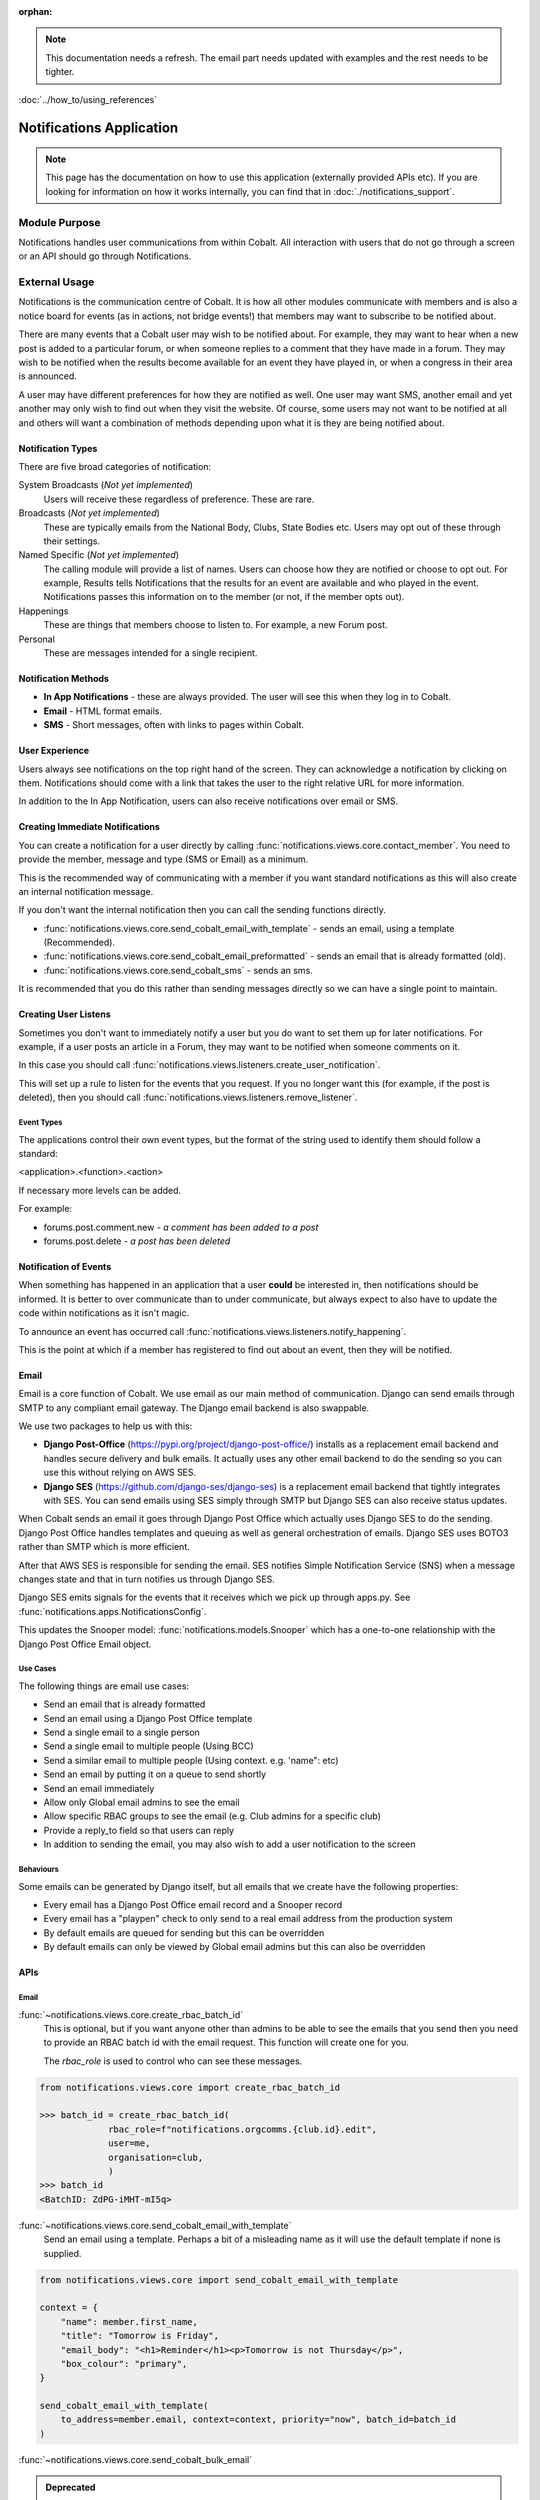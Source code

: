 :orphan:

.. image:: ../../images/cobalt.jpg
 :width: 300
 :alt: Cobalt Chemical Symbol

.. image:: ../../images/notifications.jpg
 :width: 300
 :alt: Notifications

.. note::
   This documentation needs a refresh. The email part needs
   updated with examples and the rest needs to be tighter.

:doc:`../how_to/using_references`

===========================
Notifications Application
===========================

.. note::
    This page has the documentation on how to use this application
    (externally provided APIs etc). If you are looking for
    information on how it works internally, you can find that in :doc:`./notifications_support`.


**************
Module Purpose
**************

Notifications handles user communications from within Cobalt. All interaction with
users that do not go through a screen or an API should go through Notifications.

**************
External Usage
**************

Notifications is the communication centre of Cobalt. It is how all other modules
communicate with members and is also a notice board for events (as in actions, not
bridge events!) that members may want to subscribe to be notified about.

There are many events that a Cobalt user may wish to be notified about.
For example, they may want to hear when a new post is added to a particular
forum, or when someone replies to a comment that they have made in a forum.
They may wish to be notified when the results become available for an event
they have played in, or when a congress in their area is announced.

A user may have different preferences for how they are notified as well.
One user may want SMS, another email and yet another may only wish to find
out when they visit the website. Of course, some users may not want to be
notified at all and others will want a combination of methods depending upon
what it is they are being notified about.

Notification Types
==================

There are five broad categories of notification:

System Broadcasts (*Not yet implemented*)
  Users will receive these regardless of preference. These are rare.
Broadcasts (*Not yet implemented*)
  These are typically emails from the National Body, Clubs, State
  Bodies etc. Users may opt out of these through their settings.
Named Specific (*Not yet implemented*)
   The calling module will provide a list of names. Users can
   choose how they are notified or choose to opt out. For example, Results tells
   Notifications that the results for an event are available and who played in the
   event. Notifications passes this information on to the member (or not, if the
   member opts out).
Happenings
  These are things that members choose to listen to. For example,
  a new Forum post.
Personal
  These are messages intended for a single recipient.

Notification Methods
====================

- **In App Notifications** - these are always provided. The user will see this when
  they log in to Cobalt.
- **Email** - HTML format emails.
- **SMS** - Short messages, often with links to pages within Cobalt.

User Experience
===============

Users always see notifications on the top right hand of the screen. They can
acknowledge a notification by clicking on them. Notifications should come with a
link that takes the user to the right relative URL for more information.

In addition to the In App Notification, users can also receive notifications
over email or SMS.

Creating Immediate Notifications
================================

You can create a notification for a user directly by calling
:func:`notifications.views.core.contact_member`. You need to provide the member,
message and type (SMS or Email) as a minimum.

This is the recommended way of communicating
with a member if you want standard notifications as this will also create
an internal notification message.

If you don't want the internal notification then you can call the sending
functions directly.

* :func:`notifications.views.core.send_cobalt_email_with_template` - sends an email, using a template (Recommended).
* :func:`notifications.views.core.send_cobalt_email_preformatted` - sends an email that is already formatted (old).
* :func:`notifications.views.core.send_cobalt_sms` - sends an sms.

It is recommended that you do this rather than sending messages directly
so we can have a single point to maintain.

Creating User Listens
=====================

Sometimes you don't want to immediately notify a user but you do want to
set them up for later notifications. For example, if a user posts an
article in a Forum, they may want to be notified when someone comments on it.

In this case you should call :func:`notifications.views.listeners.create_user_notification`.

This will set up a rule to listen for the events that you request. If you no
longer want this (for example, if the post is deleted), then you should call
:func:`notifications.views.listeners.remove_listener`.

Event Types
-----------

The applications control their own event types, but the format of the string
used to identify them should follow a standard:

<application>.<function>.<action>

If necessary more levels can be added.

For example:

* forums.post.comment.new - *a comment has been added to a post*
* forums.post.delete - *a post has been deleted*

Notification of Events
======================

When something has happened in an application that a user **could** be
interested in, then notifications should be informed. It is better to
over communicate than to under communicate, but always expect to also have
to update the code within notifications as it isn't magic.

To announce an event has occurred call
:func:`notifications.views.listeners.notify_happening`.

This is the point at which if a member has registered to find out about
an event, then they will be notified.

Email
=====

Email is a core function of Cobalt. We use email as our main method of communication.
Django can send emails through SMTP to any compliant email gateway. The Django email
backend is also swappable.

We use two packages to help us with this:

* **Django Post-Office** (https://pypi.org/project/django-post-office/) installs as a replacement email backend and handles secure delivery and bulk emails. It actually uses any other email backend to do the sending so you can use this without relying on AWS SES.
* **Django SES** (https://github.com/django-ses/django-ses) is a replacement email backend that tightly integrates with SES. You can send emails using SES simply through SMTP but Django SES can also receive status updates.

.. image:: ../../images/email-infra.png
 :width: 900
 :alt: diagram

When Cobalt sends an email it goes through Django Post Office which actually uses Django SES to
do the sending. Django Post Office handles templates and queuing as well as general orchestration
of emails. Django SES uses BOTO3 rather than SMTP which is more efficient.

After that AWS SES is responsible for sending the email. SES notifies Simple Notification
Service (SNS) when a message changes state and that in turn notifies us through Django SES.

Django SES emits signals for the events that it receives which we pick up through apps.py.
See :func:`notifications.apps.NotificationsConfig`.

This updates the Snooper model: :func:`notifications.models.Snooper` which has a one-to-one
relationship with the Django Post Office Email object.

Use Cases
---------

The following things are email use cases:

- Send an email that is already formatted
- Send an email using a Django Post Office template
- Send a single email to a single person
- Send a single email to multiple people (Using BCC)
- Send a similar email to multiple people (Using context. e.g. 'name": etc)
- Send an email by putting it on a queue to send shortly
- Send an email immediately
- Allow only Global email admins to see the email
- Allow specific RBAC groups to see the email (e.g. Club admins for a specific club)
- Provide a reply_to field so that users can reply
- In addition to sending the email, you may also wish to add a user notification to the screen

Behaviours
----------

Some emails can be generated by Django itself, but all emails that we create have the following properties:

- Every email has a Django Post Office email record and a Snooper record
- Every email has a "playpen" check to only send to a real email address from the production system
- By default emails are queued for sending but this can be overridden
- By default emails can only be viewed by Global email admins but this can also be overridden

.. _notification_apis_label:

APIs
====

Email
----------------
:func:`~notifications.views.core.create_rbac_batch_id`
    This is optional, but if you want anyone other than admins to be able to see the emails that you send then
    you need to provide an RBAC batch id with the email request. This function will create one for you.

    The `rbac_role` is used to control who can see these messages.

.. code-block::

    from notifications.views.core import create_rbac_batch_id

    >>> batch_id = create_rbac_batch_id(
                 rbac_role=f"notifications.orgcomms.{club.id}.edit",
                 user=me,
                 organisation=club,
                 )
    >>> batch_id
    <BatchID: ZdPG-iMHT-mI5q>

:func:`~notifications.views.core.send_cobalt_email_with_template`
    Send an email using a template. Perhaps a bit of a misleading name as it will use the default template if none
    is supplied.

.. code-block::

    from notifications.views.core import send_cobalt_email_with_template

    context = {
        "name": member.first_name,
        "title": "Tomorrow is Friday",
        "email_body": "<h1>Reminder</h1><p>Tomorrow is not Thursday</p>",
        "box_colour": "primary",
    }

    send_cobalt_email_with_template(
        to_address=member.email, context=context, priority="now", batch_id=batch_id
    )

:func:`~notifications.views.core.send_cobalt_bulk_email`

.. admonition:: Deprecated

    This is not used.

Send a message to multiple people, with no customisation.

:func:`~notifications.views.core.send_cobalt_email_preformatted`
    Sends an email that has already been formatted. Doesn't use a template.
:func:`~notifications.views.core.send_cobalt_email_to_system_number`
    Send a simple message to a user or UnregisteredUser.


Messaging
---------

:func:`~notifications.views.core.send_cobalt_sms`
    Send an SMS to a user.
:func:`~notifications.views.core.send_fcm_message`
    Send a Google FCM message to a user.
:func:`~notifications.views.core.send_cobalt_bulk_sms`
    Send SMS to multiple recipients.

General
-------
:func:`~notifications.views.core.add_in_app_notification`
    Adds an in-app notification for a user.
:func:`~notifications.views.core.contact_member`
    Contact a member over SMS or email (deprecated).
:func:`~notifications.views.listeners.add_listener`
    Add a listener for an event.

Forms
-----
:func:`~notifications.views.core.email_contact`
    Form to contact an individual